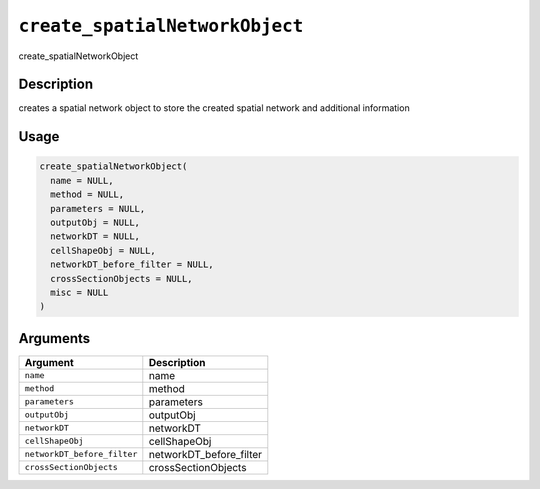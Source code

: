 .. _create_spatialNetworkObject:
``create_spatialNetworkObject``
===================================

create_spatialNetworkObject

Description
-----------

creates a spatial network object to store the created spatial network and additional information

Usage
-----

.. code-block:: r

   create_spatialNetworkObject(
     name = NULL,
     method = NULL,
     parameters = NULL,
     outputObj = NULL,
     networkDT = NULL,
     cellShapeObj = NULL,
     networkDT_before_filter = NULL,
     crossSectionObjects = NULL,
     misc = NULL
   )

Arguments
---------

.. list-table::
   :header-rows: 1

   * - Argument
     - Description
   * - ``name``
     - name
   * - ``method``
     - method
   * - ``parameters``
     - parameters
   * - ``outputObj``
     - outputObj
   * - ``networkDT``
     - networkDT
   * - ``cellShapeObj``
     - cellShapeObj
   * - ``networkDT_before_filter``
     - networkDT_before_filter
   * - ``crossSectionObjects``
     - crossSectionObjects

